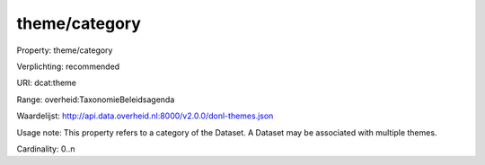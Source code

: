 theme/category
==============

Property: theme/category

Verplichting: recommended

URI: dcat:theme

Range: overheid:TaxonomieBeleidsagenda

Waardelijst: http://api.data.overheid.nl:8000/v2.0.0/donl-themes.json

Usage note: This property refers to a category of the Dataset. A Dataset may be associated with multiple themes.

Cardinality: 0..n
